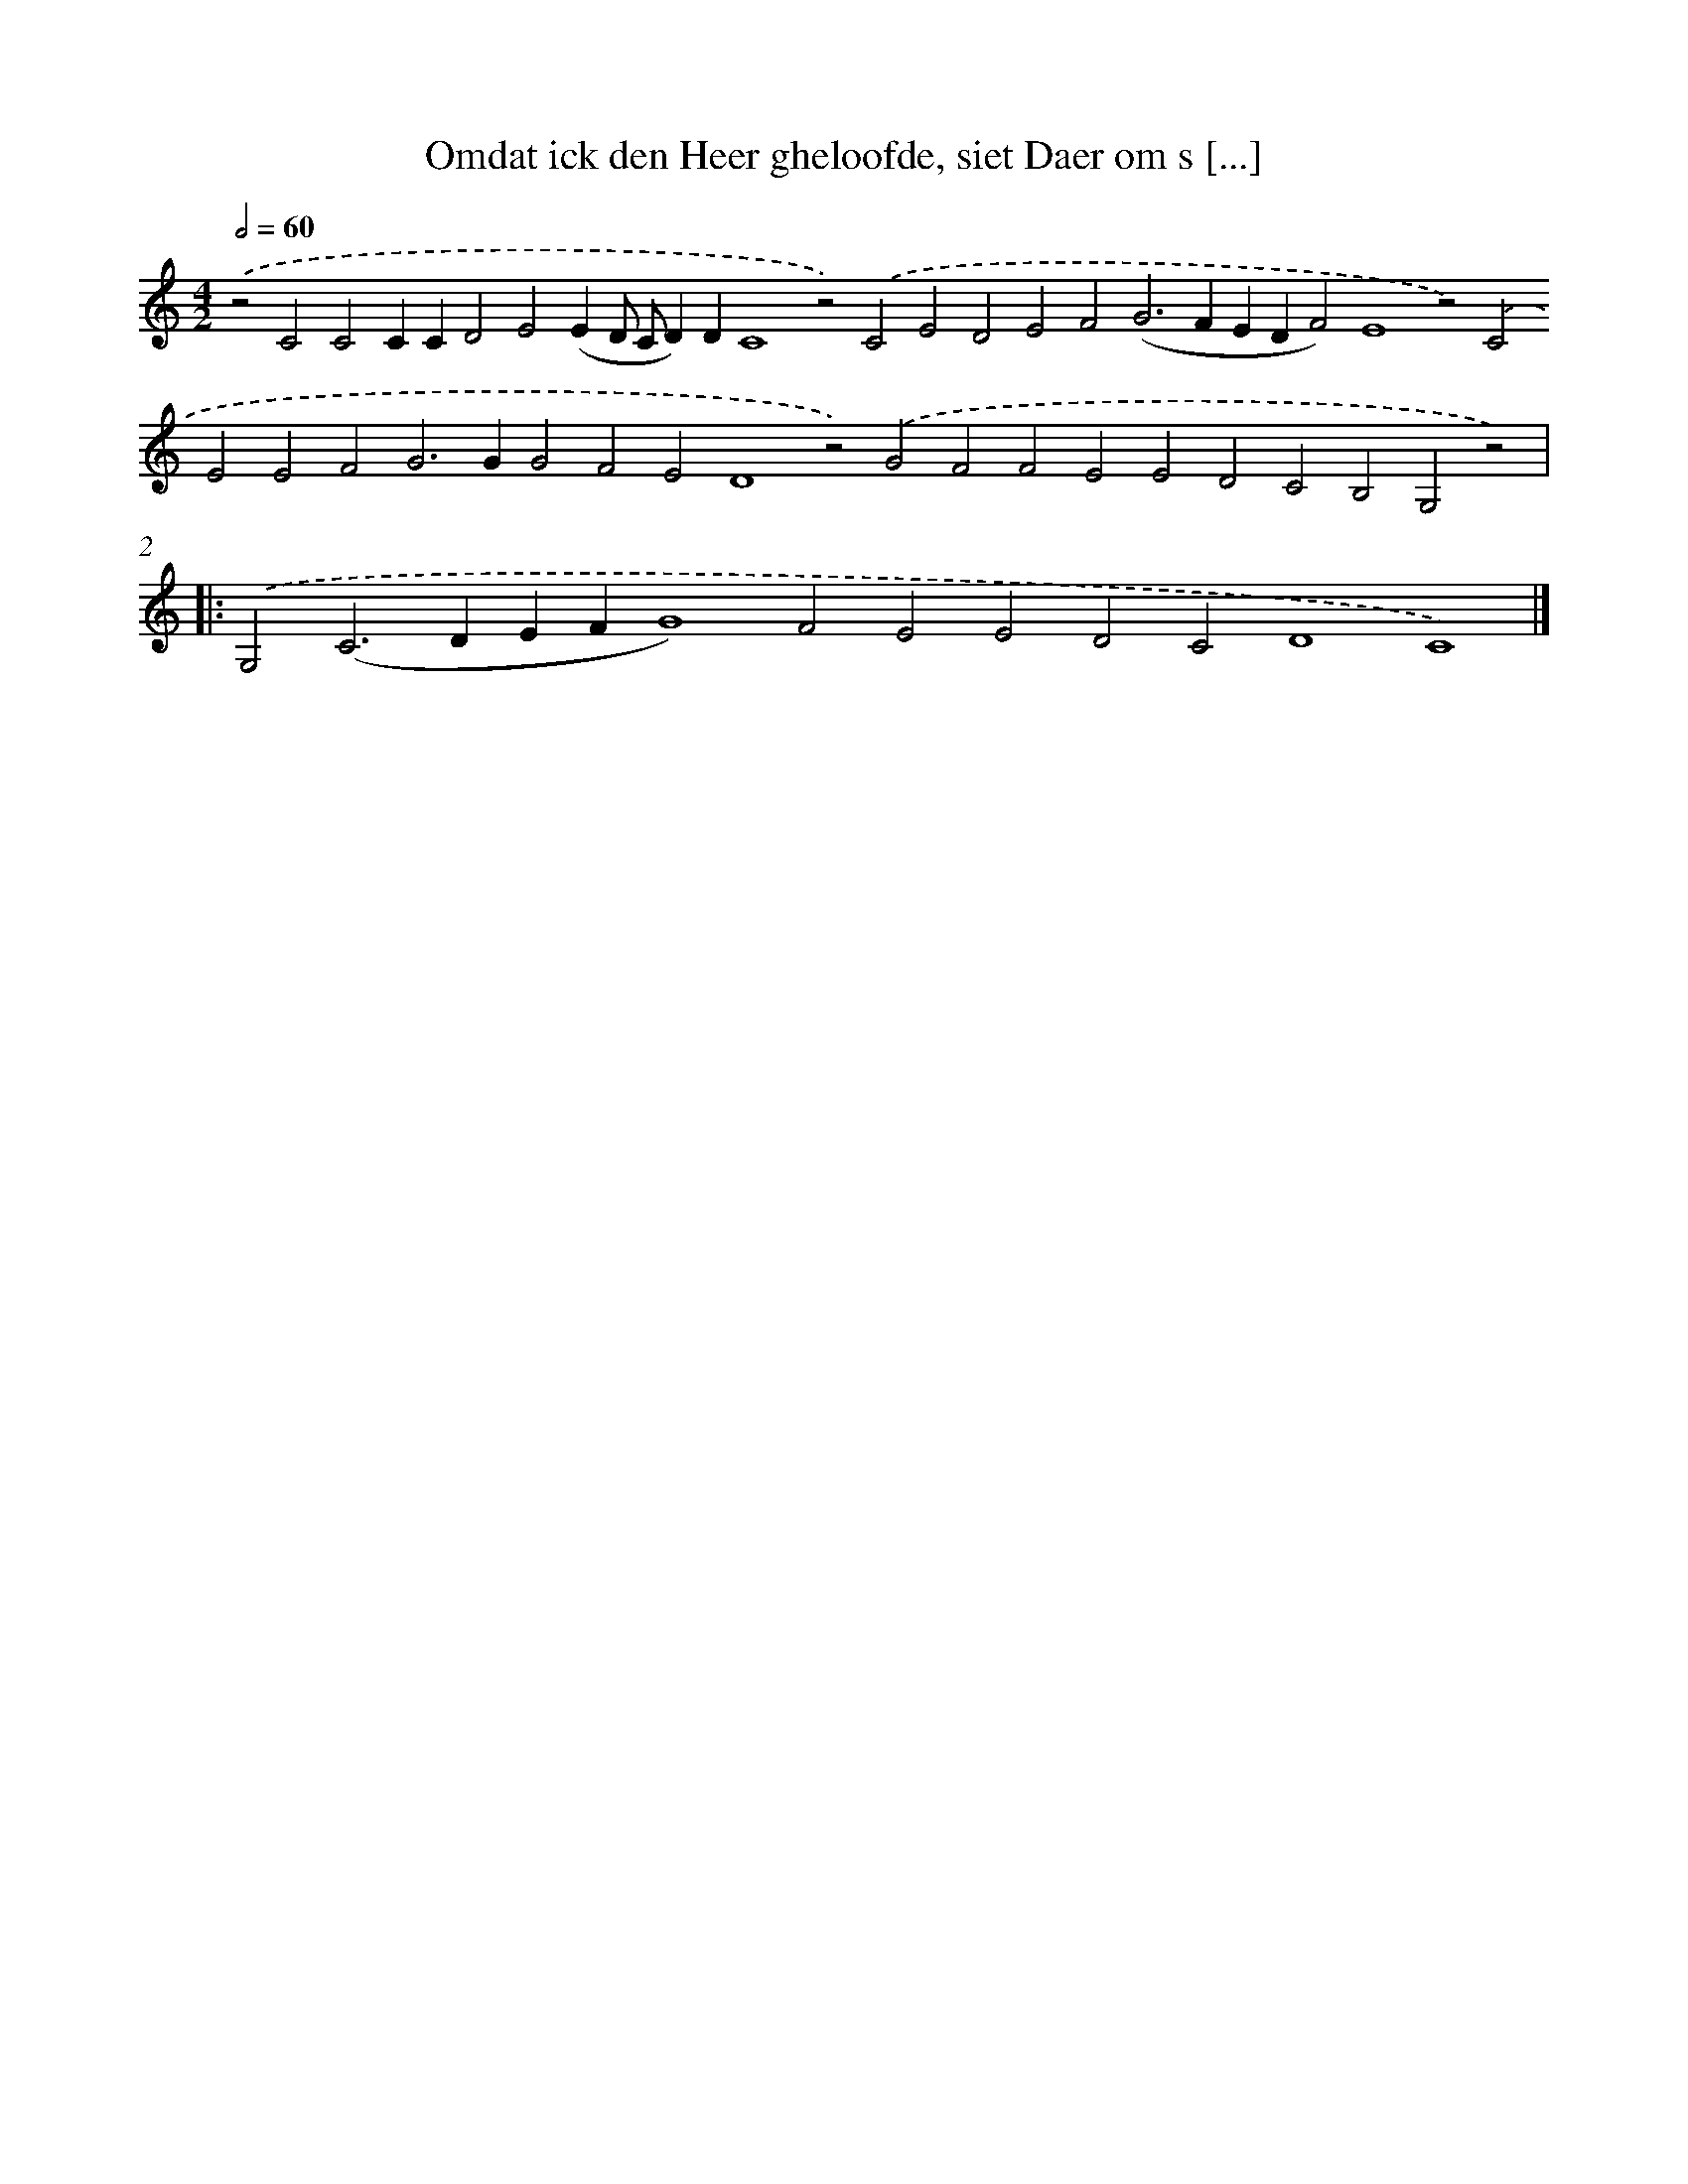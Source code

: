 X: 669
T: Omdat ick den Heer gheloofde, siet Daer om s [...]
%%abc-version 2.0
%%abcx-abcm2ps-target-version 5.9.1 (29 Sep 2008)
%%abc-creator hum2abc beta
%%abcx-conversion-date 2018/11/01 14:35:35
%%humdrum-veritas 3051964411
%%humdrum-veritas-data 3672058327
%%continueall 1
%%barnumbers 0
L: 1/4
M: 4/2
Q: 1/2=60
K: C clef=treble
.('z2C2C2CCD2E2(ED/ C/D)DC4z2).('C2E2D2E2F2(G2>F2EDF2)E4z2).('C2E2E2F2G2>G2G2F2E2D4z2).('G2F2F2E2E2D2C2B,2G,2z2) ]|:
.('G,2(C2>D2EFG4)F2E2E2D2C2D4C4) |]
